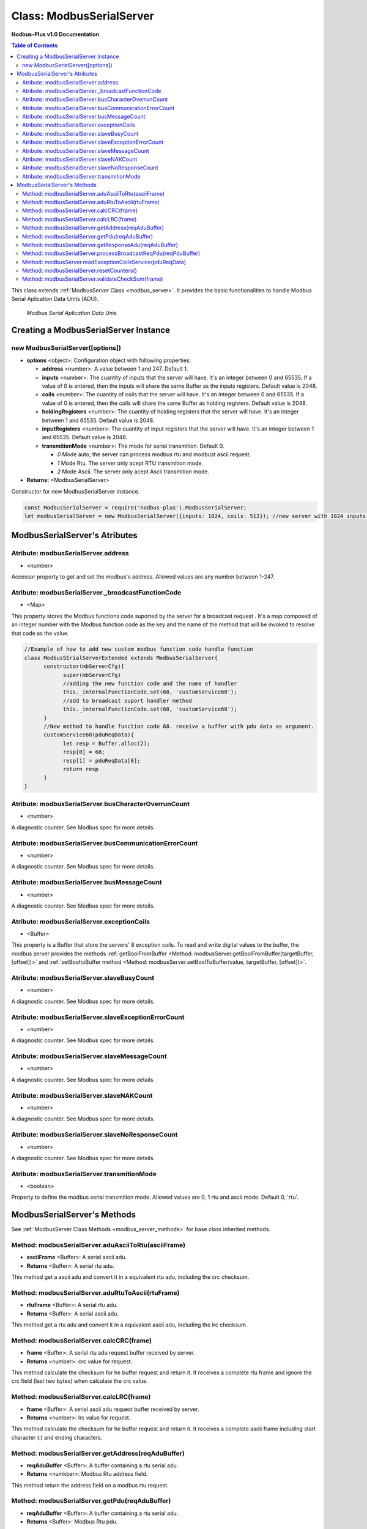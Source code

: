 .. _modbus_serial_server:

==========================
Class: ModbusSerialServer
==========================

**Nodbus-Plus v1.0 Documentation**

.. contents:: Table of Contents
   :depth: 3

This class extends :ref:`ModbusServer Class <modbus_server>`. It provides the basic functionalities to handle Modbus Serial Aplication Data Units (ADU).

.. Figure:: /images/serial_adu.png

   *Modbus Serial Aplication Data Unis*


Creating a ModbusSerialServer Instance
======================================

new ModbusSerialServer([options])
----------------------------------

* **options** <object>: Configuration object with following properties:

  * **address** <number>: A value between 1 and 247. Default 1.

  * **inputs** <number>: The cuantity of inputs that the server will have. It's an integer between 0 and 65535. If a value of 0 is entered, then the inputs will share the same Buffer as the inputs registers. Default value is 2048.

  * **coils** <number>: The cuantity of coils that the server will have. It's an integer between 0 and 65535. If a value of 0 is entered, then the coils will share the same Buffer as holding registers. Default value is 2048.

  * **holdingRegisters** <number>: The cuantity of holding registers that the server will have. It's an integer between 1 and 65535. Default value is 2048.
  
  * **inputRegisters** <number>: The cuantity of input registers that the server will have. It's an integer between 1 and 65535. Default value is 2048.

  * **transmitionMode** <number>: The mode for serial transmition. Default 0.
     
    * *0* Mode auto, the server can process modbus rtu and modbust ascii request.

    * *1* Mode Rtu. The server only acept RTU transmition mode.

    * *2* Mode Ascii. The server only acept Ascii transmition mode.

* **Returns:** <ModbusSerialServer>

Constructor for new ModbusSerialServer instance.

.. code-block:: javascript

      const ModbusSerialServer = require('nodbus-plus').ModbusSerialServer;
      let modbusSerialServer = new ModbusSerialServer({inputs: 1024, coils: 512}); //new server with 1024 inputs, 512 coils and 2048 holding and inputs registers


ModbusSerialServer's Atributes
==============================

Atribute: modbusSerialServer.address
------------------------------------

* <number>

Accessor property to get and set the modbus's address. Allowed values are any number between 1-247.


Atribute: modbusSerialServer._broadcastFunctionCode
---------------------------------------------------

* <Map>

This property stores the Modbus functions code suported by the server for a  broadcast request . 
It's a map composed of an integer number with the Modbus function code as the key and the name of the method that will be invoked to resolve that code as the value.

.. code-block:: javascript

      //Example of how to add new custom modbus function code handle function
      class ModbusSErialServerExtended extends ModbusSerialServer{
            constructor(mbServerCfg){
                  super(mbServerCfg)
                  //adding the new function code and the name of handler
                  this._internalFunctionCode.set(68, 'customService68');
                  //add to broadcast suport handler method
                  this._internalFunctionCode.set(68, 'customService68');
            }
            //New method to handle function code 68. receive a buffer with pdu data as argument.
            customService68(pduReqData){
                  let resp = Buffer.alloc(2);
                  resp[0] = 68;
                  resp[1] = pduReqData[0];
                  return resp
            }
      }


Atribute: modbusSerialServer.busCharacterOverrunCount
-------------------------------------------------------

* <number>

A diagnostic counter. See Modbus spec for more details.


Atribute: modbusSerialServer.busCommunicationErrorCount
-------------------------------------------------------

* <number>

A diagnostic counter. See Modbus spec for more details.


Atribute: modbusSerialServer.busMessageCount
--------------------------------------------

* <number>

A diagnostic counter. See Modbus spec for more details.

Atribute: modbusSerialServer.exceptionCoils
--------------------------------------------

* <Buffer>

This property is a Buffer that store the servers' 8 exception coils.
To read and write digital values to the buffer, the modbus server provides the methods :ref:`getBoolFromBuffer <Method: modbusServer.getBoolFromBuffer(targetBuffer, [offset])>` 
and :ref:`setBooltoBuffer method <Method: modbusServer.setBoolToBuffer(value, targetBuffer, [offset])>`.


Atribute: modbusSerialServer.slaveBusyCount
--------------------------------------------------

* <number>

A diagnostic counter. See Modbus spec for more details.


Atribute: modbusSerialServer.slaveExceptionErrorCount
-----------------------------------------------------

* <number>

A diagnostic counter. See Modbus spec for more details.


Atribute: modbusSerialServer.slaveMessageCount
--------------------------------------------------

* <number>

A diagnostic counter. See Modbus spec for more details.


Atribute: modbusSerialServer.slaveNAKCount
--------------------------------------------------

* <number>

A diagnostic counter. See Modbus spec for more details.


Atribute: modbusSerialServer.slaveNoResponseCount
--------------------------------------------------

* <number>

A diagnostic counter. See Modbus spec for more details.


Atribute: modbusSerialServer.transmitionMode
---------------------------------------------

* <boolean>

Property to define the modbus serial transmition mode. Allowed values are 0, 1 rtu and ascii mode. Default 0, 'rtu'.

ModbusSerialServer's Methods
============================

See :ref:`ModbusServer Class Methods <modbus_server_methods>` for base class inherited methods.

Method: modbusSerialServer.aduAsciiToRtu(asciiFrame)
----------------------------------------------------

* **asciiFrame** <Buffer>: A serial ascii adu.
* **Returns** <Buffer>: A serial rtu adu.

This method get a ascii adu and convert it in a equivalent rtu adu, including the crc checksum.

Method: modbusSerialServer.aduRtuToAscii(rtuFrame)
----------------------------------------------------

* **rtuFrame** <Buffer>: A serial rtu adu.
* **Returns** <Buffer>: A serial ascii adu.

This method get a rtu adu and convert it in a equivalent ascii adu, including the lrc checksum.


Method: modbusSerialServer.calcCRC(frame)
--------------------------------------------------

* **frame** <Buffer>: A serial rtu adu request buffer received by server.
* **Returns** <number>: crc value for request.

This method calculate the checksum for he buffer request and return it. It receives a complete rtu frame and ignore the crc field (last two bytes) when calculate the crc value.


Method: modbusSerialServer.calcLRC(frame)
--------------------------------------------------

* **frame** <Buffer>: A serial ascii adu request buffer received by server.
* **Returns** <number>: lrc value for request.

This method calculate the checksum for he buffer request and return it. It receives a complete ascii frame including start character (:) and ending characters.


Method: modbusSerialServer.getAddress(reqAduBuffer)
---------------------------------------------------

* **reqAduBuffer** <Buffer>: A buffer containing a rtu serial adu.
* **Returns** <numkber>: Modbus Rtu address field.

This method return the address field on a modbus rtu request.


Method: modbusSerialServer.getPdu(reqAduBuffer)
---------------------------------------------------

* **reqAduBuffer** <Buffer>: A buffer containing a rtu serial adu.
* **Returns** <Buffer>: Modbus Rtu pdu.

This method return the pdu on a modbus rtu request.


Method: modbusSerialServer.getResponseAdu(reqAduBuffer)
-------------------------------------------------------

* **reqAduBuffer** <Buffer>: A buffer containing a rtu serial adu.
* **Returns** <Buffer>: Modbus response adu.

This method make the response adu acording to transmition mode selected and return it.


Method: modbusSerialServer.processBroadcastReqPdu(reqPduBuffer)
---------------------------------------------------------------

* **reqPduBuffer** <Buffer>: A buffer containind the data part from request pdu.
* **Returns** <Buffer>: Complete response pdu's buffer.

This method is similar to processReqPdu method, but is only invoqued when a broadcast request (address 0) is processed.
Receive a request pdu buffer, and return a response pdu that can be a normal response or exception response.


Method: modbusServer.readExceptionCoilsService(pduReqData)
-----------------------------------------------------------

* **pduReqData** <Buffer>: buffer containig the pdu's data.
* **Return** <Buffer>: buffer with response pdu.

.. Figure:: /images/7.png

   *Modbus Read Exception Coils Request and Response*

This method execute the read exception coils indication on the server. This method is not intended to be called directly, but instead through the method processReqPdu when function code 07 is received.

Method: modbusSerialServer.resetCounters()
------------------------------------------------

This method set to 0 all diagnostic counter in the modbus serial server.


Method: modbusSerialServer.validateCheckSum(frame)
--------------------------------------------------

* **frame** <Buffer>: A serial adu request buffer received by server.
* **Returns** <bool>: true if checksum field is correct, otherwise false.

This method is similar calculate th checksum for he buffer request acording to transmitionMode property, then compare the calculated checksum with request's checksum field. If match
return true, otherwise return false.

